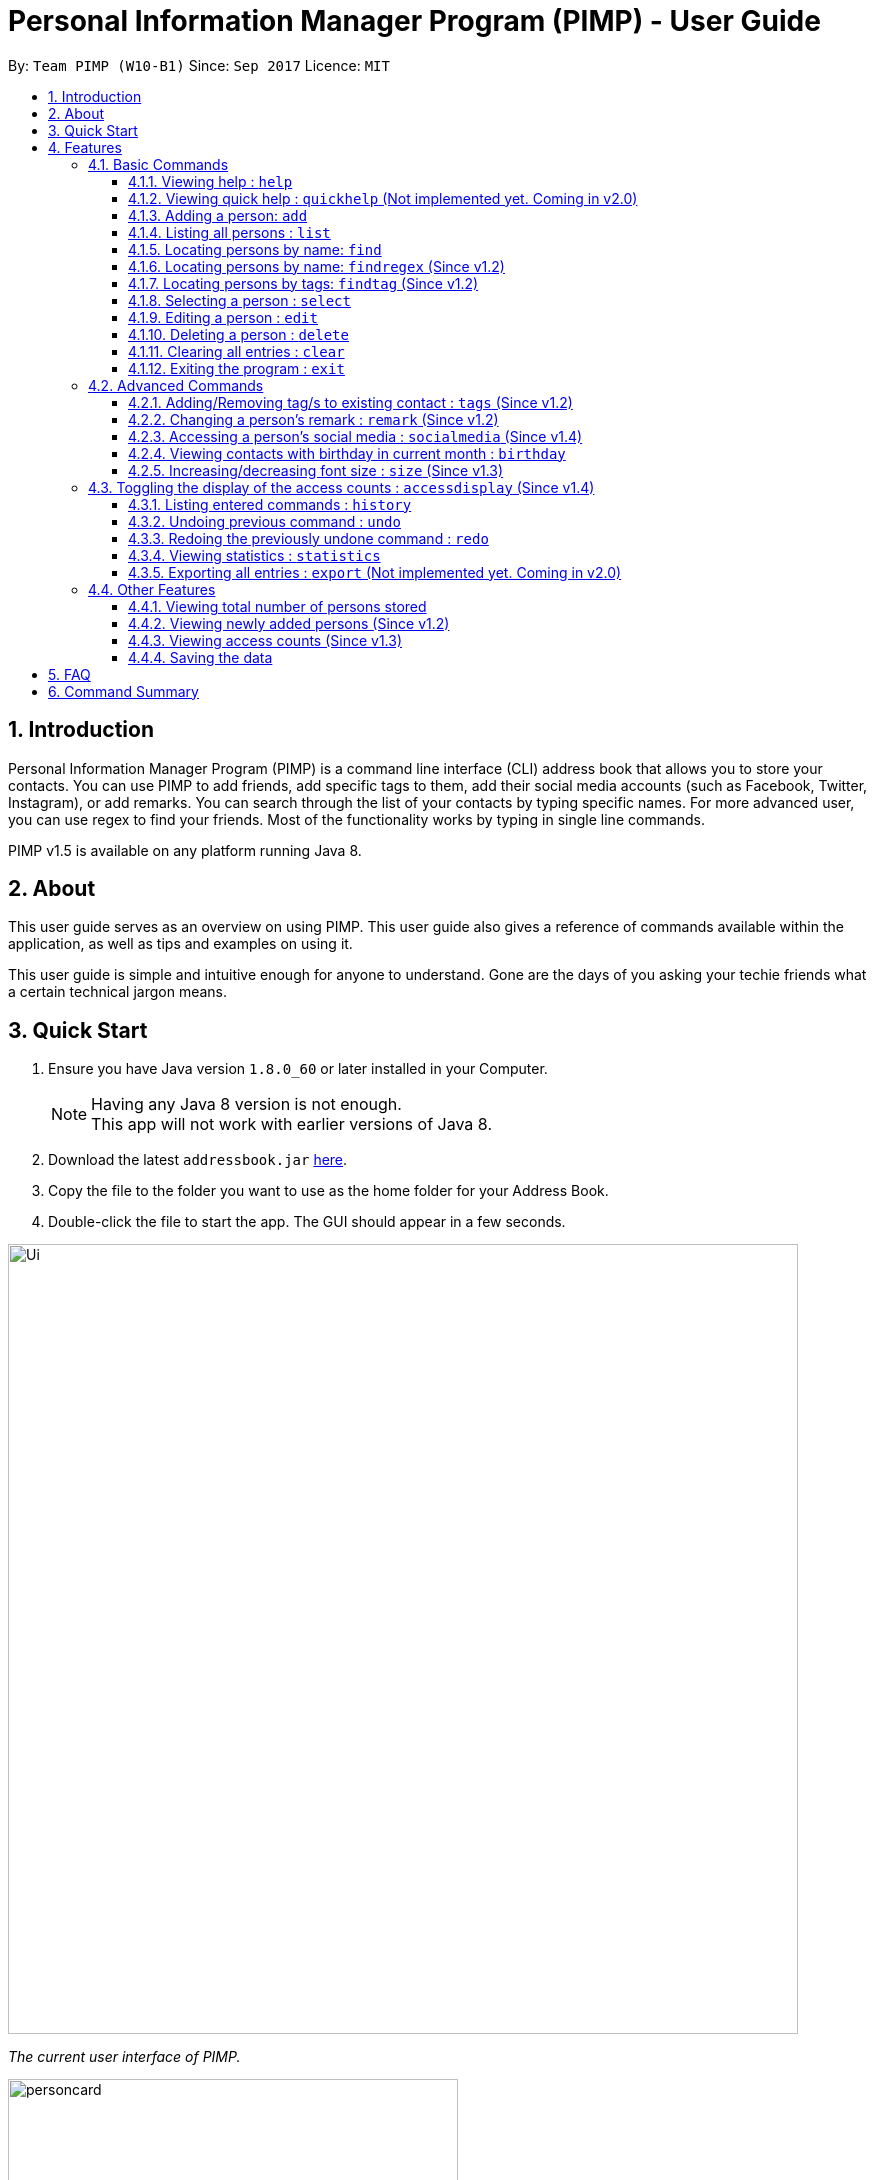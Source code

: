 = Personal Information Manager Program (PIMP) - User Guide
:toc:
:toclevels: 4
:toc-title:
:toc-placement: preamble
:sectnums:
:imagesDir: images
:stylesDir: stylesheets
:experimental:
ifdef::env-github[]
:tip-caption: :bulb:
:note-caption: :information_source:
endif::[]
:repoURL: https://github.com/se-edu/addressbook-level4

By: `Team PIMP (W10-B1)`      Since: `Sep 2017`      Licence: `MIT`

== Introduction

Personal Information Manager Program (PIMP) is a command line interface (CLI) address book that allows you to store your contacts. You can use PIMP to add friends, add specific tags to them, add their social media accounts (such as Facebook, Twitter, Instagram), or add remarks. You can search through the list of your contacts by typing specific names. For more advanced user, you can use regex to find your friends. Most of the functionality works by typing in single line commands.

PIMP v1.5 is available on any platform running Java 8.

== About

This user guide serves as an overview on using PIMP. This user guide also gives a reference of commands available within the application, as well as tips and examples on using it.

This user guide is simple and intuitive enough for anyone to understand. Gone are the days of you asking your techie friends what a certain technical jargon means.

== Quick Start

.  Ensure you have Java version `1.8.0_60` or later installed in your Computer.
+
[NOTE]
Having any Java 8 version is not enough. +
This app will not work with earlier versions of Java 8.
+
.  Download the latest `addressbook.jar` link:{repoURL}/releases[here].
.  Copy the file to the folder you want to use as the home folder for your Address Book.
.  Double-click the file to start the app. The GUI should appear in a few seconds.
+


image::Ui.png[width="790"]
_The current user interface of PIMP._

image::personcard.png[width="450"]
_A breakdown of the different information that a contact contains._

.  Type the command in the command box and press kbd:[Enter] to execute it. +
e.g. typing *`help`* and pressing kbd:[Enter] will open the help window.
.  Some example commands you can try:

* *`list`* : lists all contacts
* **`add`**`n/John Doe p/98765432 e/johnd@example.com a/John street, block 123, #01-01` : adds a contact named `John Doe` to the Address Book.
* **`delete`**`3` : deletes the 3rd contact shown in the current list
* *`exit`* : exits the app

.  Refer to the link:#features[Features] section below for details of each command.

== Features

====
*Command Format*

* Words in `UPPER_CASE` are the parameters to be supplied by the user e.g. in `add n/NAME`, `NAME` is a parameter which can be used as `add n/John Doe`.
* Items in square brackets are optional e.g `n/NAME [t/TAG]` can be used as `n/John Doe t/friend` or as `n/John Doe`.
* Items with `…`​ after them can be used multiple times including zero times e.g. `[t/TAG]...` can be used as `{nbsp}` (i.e. 0 times), `t/friend`, `t/friend t/family` etc.
* Parameters can be in any order e.g. if the command specifies `n/NAME p/PHONE_NUMBER`, `p/PHONE_NUMBER n/NAME` is also acceptable.
* The alias stated below refers to the command shortcut you can use instead of typing the full command. e.g. `e 1 n/Ben` instead of `edit 1 n/Ben`

PIMP has numerous commands. The following section describes the basic commands.

====

=== Basic Commands

These are the most basic commands required for the usage of PIMP.

==== Viewing help : `help`

Opens the help window, showing this user guide. +
Format: `help` +
Alias: `h`

This command takes no arguments.

==== Viewing quick help : `quickhelp` (Not implemented yet. Coming in v2.0)

Opens a quick summary of using the address book. +
Format: `quickhelp` +
Alias: `qh`

This command takes no arguments.

==== Adding a person: `add`

Adds a person to the address book. +
Format: `add n/NAME p/PHONE_NUMBER e/EMAIL a/ADDRESS [fb/FACEBOOK] [tw/TWITTER] [ig/INSTAGRAM] [t/TAG]...` +
Alias: `a`

[TIP]
A person can have any number of tags, phone numbers, emails or addresses (including 0) (Not implemented yet. Coming in v2.0)

****
* If a person to be added is similar to one of the existing contacts, a prompt will show you that similar contact/s. (Not implemented yet. Coming in v2.0)
****

Examples:

* `add n/John Doe p/98765432 e/johnd@example.com a/John street, block 123, #01-01` +
This adds a person named "John Doe", with phone number 98765432, email johnd@example.com,
and address "John street, block 123, #01-01".

* `add n/Betsy Crowe t/friend e/betsycrowe@example.com a/Newgate Prison p/1234567 t/criminal`

* `add n/Bob p/91294232` +
This adds a person named "Bob" with phone number 91294232. As you can see, all fields are optional.

* `add n/Sally e/friend@casual.com e/colleague@work.com`

* `add n/Allen Walker p/11112222 e/allen@walker.com a/Agate Street 22 fb/allenwalker tw/allenwalker99 ig/iamallen`

Alias Example:

* `a n/Ben p/12345678 e/ben@ten.com a/Unicorn Lane t/SuperHero`

==== Listing all persons : `list`

Shows a list of persons in the address book. +
Format: `list [m/MODE] [tag/TAG]`

****
* MODE can be either "recent", "frequent" or "tag". If MODE is set to "tag", the field [tag/TAG] must also be included.
* If the [m/MODE] field is empty, a list of all persons is shown
* Using MODE = "recent" will return a list of the 5 most recently accessed entries
* Using MODE = "frequent" will return a list of the 5 most frequently accessed entries
* Using MODE = "tag" will return a list of all person that are tagged with TAG
****

Examples:

* `list` +
Lists all persons.

* `list m/recent` +
Lists the 5 most recently accessed entries.

* `list m/tag tag/work` +
Returns a list of all persons tagged with "work"

Alias example:

* `l m/recent`

==== Locating persons by name: `find`

Finds persons whose names contain any of the given keywords. +
Format: `find KEYWORD [MORE_KEYWORDS]` +
Alias: `f`

****
* The search is case insensitive. e.g `hans` will match `Hans`
* The order of the keywords does not matter. e.g. `Hans Bo` will match `Bo Hans`
* Only the name is searched.
* Only full words will be matched e.g. `Han` will not match `Hans`
* Persons matching at least one keyword will be returned (i.e. `OR` search). e.g. `Hans Bo` will return `Hans Gruber`, `Bo Yang`
****

Examples:

* `find John` +
Returns `john` and `John Doe`.

* `find Betsy Tim John` +
Returns any person having names `Betsy`, `Tim`, or `John`.

Alias example:

* `f Ben`

==== Locating persons by name: `findregex` (Since v1.2)

Finds persons whose names match the regex given. Note that only the name is searched.  +
Format: `findregex REGEX` +
Alias: `fr`

Examples:

* `findregex ^Joh?n$` +
Returns `Jon` and `John`, but not `John Doe`.

* `findregex Joh?n` +
Returns `Jon` and `John`, as well as `John Doe` and `Jane John`.

Alias example:

* `fr Do?`

==== Locating persons by tags: `findtag` (Since v1.2)

Finds persons who has has a tag matching any of the search tags. +
Format: `findtag TAG` +
Alias: `ft`

Examples:

* `findtag friends family` +
Returns all person having tags `friends` or `family`.

Alias example:

* `ft friends`

==== Selecting a person : `select`

Selects the person identified by the index number used in the last person listing. +
Format: `select INDEX` +
Alias: `s`

****
* Selects the person and loads the Google search page the person at the specified `INDEX`.
* The index refers to the index number shown in the most recent listing.
* The index *must be a positive integer* `1, 2, 3, ...`
****

Examples:

* `list` +
`select 2` +
Selects the 2nd person in the address book.

* `find Betsy` +
`select 1` +
Selects the 1st person in the results of the `find` command.

Alias example:

* `s 1`

==== Editing a person : `edit`

Edits an existing person in the address book. +
Format: `edit INDEX [n/NAME] [p/PHONE]... [e/EMAIL]... [a/ADDRESS]... [f/FACEBOOK] [t/TWITTER] [i/INSTAGRAM] [t/TAG]...` +
Alias: `e`

****
* Edits the person at the specified `INDEX`. The index refers to the index number shown in the last person listing. The index *must be a positive integer* 1, 2, 3, ...
* At least one of the optional fields must be provided.
* Existing values will be updated to the input values.
* When editing tags, the existing tags of the person will be removed i.e adding of tags is not cumulative.
* You can remove all the person's tags by typing `t/` without specifying any tags after it.
****

Examples:

* `edit 1 p/91234567 e/johndoe@example.com` +
Edits the phone number and email address of the 1st person to be `91234567` and `johndoe@example.com` respectively.

* `edit 2 n/Betsy Crower t/` +
Edits the name of the 2nd person to be `Betsy Crower` and clears all existing tags.

* `edit 3 f/becca93` +
Edits the Facebook username of 3rd person.

Alias example:

* `e 1 p/12345678`

==== Deleting a person : `delete`

Deletes the specified person from the address book. +
Format: `delete INDEX` +
Alias: `d`

****
* Deletes the person at the specified `INDEX`.
* The index refers to the index number shown in the most recent listing.
* The index *must be a positive integer* 1, 2, 3, ...
****

Examples:

* `list` +
`delete 2` +
Deletes the 2nd person in the address book.

* `find Betsy` +
`delete 1` +
Deletes the 1st person in the results of the `find` command.

Alias example:

* `d 1`

==== Clearing all entries : `clear`

Clears all entries from PIMP. +
Format: `clear` +
Alias: `c`

This command takes no arguments.

==== Exiting the program : `exit`

Exits the program. +
Format: `exit` +
Alias: `ex`

This command takes no arguments.

=== Advanced Commands

These are advanced commands available in PIMP that might be useful for the user.

==== Adding/Removing tag/s to existing contact : `tags` (Since v1.2)

Add one or more tags to an existing person in the address book. +
Format: `tags TYPE INDEX TAG [TAG]...` +
Alias: `t`

****
* The TYPE can be either "add" or "remove".
* Add tag/s to the person at the specified `INDEX`. The index refers to the index number shown in the last person listing. The index *must be a positive integer* 1, 2, 3, ...
* At least 1 tag must be added
* For adding, the command will ignore tags that already exist in that contact.
* For removing, the command will ignore tags that do not exist in that contact.
****

Examples:

* `tags add 1 friends` +
Add a tag 'friends' to the 1st person.

* `tags remove 2 classmate CS2103` +
Remove tags "classmate" and "CS2103" from the 2nd person.

Alias example:

* `t add 1 friends`

==== Changing a person's remark : `remark` (Since v1.2)

Changes the remark of an existing person in the address book. +
Format: `remark INDEX r/[Remark]` +
Alias: `re`

****
* Selects the person and changes the remark of the person at the specified `INDEX`.
* The index refers to the index number shown in the most recent listing.
* The index *must be a positive integer* `1, 2, 3, ...`
* The contents of the remark can be empty.
****

Examples:

* `list` +
`remark 1 r/Loves beer` +
Changes the remark of the 1st person in the address book to "Loves beer".

* `find Tony` +
`remark 2 r/Going overseas` +
Changes the remark of the 2nd person returned by the `find` command to "Going overseas".

Alias example:

* `re 1 r/Owe money`

==== Accessing a person's social media : `socialmedia` (Since v1.4)

Access a person's social media profile on the browser. +
Format: `socialmedia TYPE INDEX` +
Alias: `sm`

****
* Loads the social media page of the person at the specified `INDEX`.
* The index refers to the index number shown in the most recent listing.
* The index *must be a positive integer* `1, 2, 3, ...`
* TYPE can be either of the following: 'facebook', 'twitter', 'instagram'
****

Examples:

* `list` +
`socialmedia facebook 1` +
Loads the Facebook account of the 1st person in the address book.

* `find Tony` +
`socialmedia instagram 2` +
Loads the Instagram account of the 2nd person returned by the `find` command.

==== Viewing contacts with birthday in current month : `birthday`
View a list of persons with birthdays in the current month. +
Format: `birthday` +
Alias: `bd`

This command takes no arguments.

==== Increasing/decreasing font size : `size` (Since v1.3)

Increases the font size by the number given, in pts. +
Format: `size [AMOUNT]`

****
* If `AMOUNT` is not given, it resets the font size to the default.
* If `AMOUNT` is positive, it will increase the font size by the given amount.
* If `AMOUNT` is negative, it will decrease the font size instead.
* The end font size will be between 8pt and 20pt.
****

Examples:

* `size 2` +
Increases the font size by 2 pts.

* `size -3` +
Decreases the font size by 3 pts.

* `size` +
Resets the font size back to the default.

=== Toggling the display of the access counts : `accessdisplay` (Since v1.4)
Toggles the display option for the access count numbers. +
Format: `accessdisplay TYPE` +
Alias: `ad`
TYPE can be either 'on' or 'off'

Examples:

* `accessdisplay off`
The description cards on the left plane no longer display access counts.

==== Listing entered commands : `history`

Lists all the commands that you have entered in reverse chronological order. +
Format: `history` +
Alias: `h`

This command takes no arguments.

[NOTE]
=====
Pressing the kbd:[&uarr;] and kbd:[&darr;] arrows will display the previous and next input respectively in the command box.
=====

// tag::undoredo[]
==== Undoing previous command : `undo`

Restores the address book to the state before the previous _undoable_ command was executed. +
Format: `undo [AMOUNT]` +
Alias: `u`

****
* If `AMOUNT` is not given, it undoes one command.
* If `AMOUNT` is given, it undoes a number of commands depending on the AMOUNT given.
* The amount *must be a positive integer* `1, 2, 3, ...`
****

[NOTE]
=====
Undoable commands: those commands that modify the address book's content (`add`, `delete`, `edit` and `clear`).
=====

Examples:

* `delete 1` +
`list` +
`undo` (or `undo 1`: reverses the `delete 1` command)

* `select 1` +
`list` +
`undo 1` +
The `undo 1` command fails as there are no undoable commands executed previously.

* `delete 1` +
`clear` +
`undo 1` (reverses the `clear` command) +
`undo 1` (reverses the `delete 1` command)

* `delete 1` +
`clear` +
`undo 2` (reverses the last commands)

* `delete 1` +
`clear` +
`undo 2` (reverses the `clear` and the `delete 1` command)

Alias example:

* `u 1`

==== Redoing the previously undone command : `redo`

Reverses the most recent `undo` commands. +
Format: `redo [AMOUNT]` +
Alias: `r`

****
* If `AMOUNT` is not given, it redoes one command.
* If `AMOUNT` is given, it redoes a number of commands depending on the AMOUNT given.
* The amount *must be a positive integer* `1, 2, 3, ...`
****

Examples:

* `delete 1` +
`undo 1` (reverses the `delete 1` command) +
`redo` (or `redo 1`: reapplies the `delete 1` command)

* `delete 1` +
`redo 1` +
The `redo` command fails as there are no `undo` commands executed previously.

* `delete 1` +
`clear` +
`undo 2` (reverses the last 2 commands) +
`redo 2` (reapplies the last 2 commands)
// end::undoredo[]

Alias example:

* `r 1`

==== Viewing statistics : `statistics`

Displays four charts based on information calculated in PIMP. The information displayed includes +
1. Number of contacts added in the past 2 years, broken down by month in a bar chart. +
2. Number of contacts added that have their Facebook, Instagram or Twitter handle recorded in PIMP. +

[Add image here]

Format: `statistics` +
Alias: `st`

==== Exporting all entries : `export` (Not implemented yet. Coming in v2.0)

Exports all entries in the address book into the given format and stores it at the given location. +
Format: `export FORMAT LOCATION`

****
* `FORMAT` can be XML, JSON, CSV, or YAML.
* `LOCATION` must be writable.
****

Examples:

* `export JSON ~/contacts.json` +
Stores all contacts into `~/contacts.json` in JSON format.

=== Other Features

These are features that do not have commands but can be helpful to the user.

==== Viewing total number of persons stored

The column titled "Total: " at the bottom of the screen contains a numerical value
representing the total number of persons in the last person listing.

==== Viewing newly added persons (Since v1.2)

The column titled "New: " at the bottom of the screen contains a numerical value
representing the total number of newly added persons in the last person listing.
A newly added person is defined as a person that was added in the current month.

==== Viewing access counts (Since v1.3)

At the left side of the screen where the addressbook entries are displayed, we can see an "Accesses: #number" row, which describes the number of times this entry has been accessed. Clicking on this entry, or modifying it using any of the edit, add/remove tag functions will increase this counter. This can be toggled on and off using the `accessdisplay` command.

==== Saving the data

Address book data are saved in the hard disk automatically after any command that changes the data. +
There is no need to save manually.

== FAQ

*Q*: How do I transfer my data to another Computer? +
*A*: Install the app in the other computer and overwrite the empty data file it creates with the file that contains the data of your previous Address Book folder.

== Command Summary

* *Help* : `help`
* *Quick Help* : `quickhelp`
* *Add* `add n/NAME [p/PHONE_NUMBER]... [e/EMAIL]... [a/ADDRESS]... [fb/FACEBOOK] [tw/TWITTER] [ig/INSTAGRAM] [t/TAG]...` +
e.g. `add n/James Ho p/22224444 e/jamesho@example.com a/123, Clementi Rd, 1234665 t/friend t/colleague`
* *List* : `list`
* *Find* : `find KEYWORD [MORE_KEYWORDS]` +
e.g. `find James Jake`
* *Find Regex* : `findregex REGEX` +
e.g. `findregex Joh?n`
* *Find Tag* : `findtag tag` +
e.g. `findtag friends`
* *Select* : `select INDEX` +
e.g.`select 2`
* *Edit* : `edit INDEX [n/NAME] [p/PHONE_NUMBER]... [e/EMAIL]... [a/ADDRESS]... [fb/FACEBOOK] [tw/TWITTER] [ig/INSTAGRAM] [t/TAG]...` +
e.g. `edit 2 n/James Lee e/jameslee@example.com`
* *Delete* : `delete INDEX` +
e.g. `delete 3`
* *Clear* : `clear`
* *Exit* : `exit`
* *Add Tags* : `tags add INDEX TAG [TAG]...` +
e.g. `addtags 1 friends classmate`
* *Remove Tags* : `tags remove INDEX TAG [TAG]...` +
e.g. `removetags 2 neighbour`
* *Remark* : `remark INDEX r/REMARK` +
e.g.`remark 4 r/new remark`
* *Social Media* : `socialmedia INDEX TYPE` +
e.g. `socialmedia 1 facebook`
* *Birthday* : `birthday`
* *Font size* : `size AMOUNT` +
* *Toggle access display* : `accessdisplay TYPE` +
e.g. `size 3`
* *History* : `history`
* *Undo* : `undo [AMOUNT]`
* *Redo* : `redo [AMOUNT]`
* *Statistics* `statistics`
* *Export* : `export FORMAT LOCATION` +
e.g. `export JSON ~/contacts.json`
